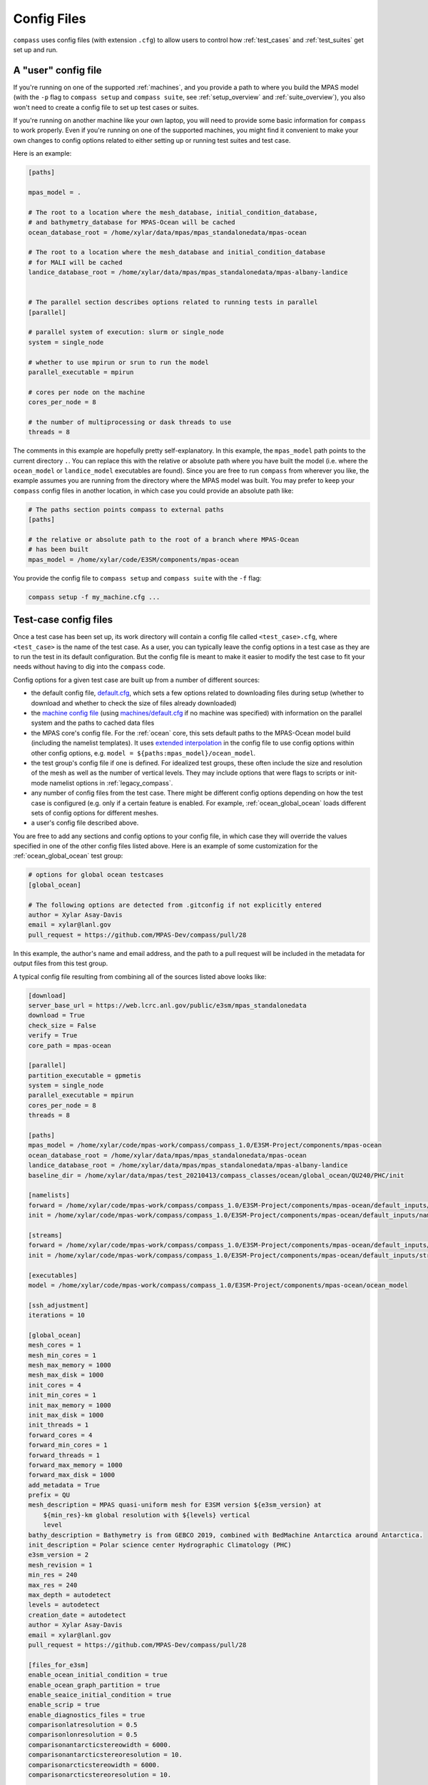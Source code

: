 .. _config_files:

Config Files
============

``compass`` uses config files (with extension ``.cfg``) to allow users to
control how :ref:`test_cases` and :ref:`test_suites` get set up and run.

A "user" config file
--------------------

If you're running on one of the supported :ref:`machines`, and you provide a
path to where you build the MPAS model (with the ``-p`` flag to
``compass setup`` and ``compass suite``, see :ref:`setup_overview` and
:ref:`suite_overview`), you also won't need to create a config file to set up
test cases or suites.

If you're running on another machine like your own laptop, you will need to
provide some basic information for ``compass`` to work properly.  Even if
you're running on one of the supported machines, you might find it convenient
to make your own changes to config options related to either setting up or
running test suites and test case.

Here is an example:

.. code-block:: cfg

    [paths]

    mpas_model = .

    # The root to a location where the mesh_database, initial_condition_database,
    # and bathymetry_database for MPAS-Ocean will be cached
    ocean_database_root = /home/xylar/data/mpas/mpas_standalonedata/mpas-ocean

    # The root to a location where the mesh_database and initial_condition_database
    # for MALI will be cached
    landice_database_root = /home/xylar/data/mpas/mpas_standalonedata/mpas-albany-landice


    # The parallel section describes options related to running tests in parallel
    [parallel]

    # parallel system of execution: slurm or single_node
    system = single_node

    # whether to use mpirun or srun to run the model
    parallel_executable = mpirun

    # cores per node on the machine
    cores_per_node = 8

    # the number of multiprocessing or dask threads to use
    threads = 8

The comments in this example are hopefully pretty self-explanatory. In this
example, the ``mpas_model`` path points to the current directory ``.``. You can
replace this with the relative or absolute path where you have built the model
(i.e. where the ``ocean_model`` or ``landice_model`` executables are found).
Since you are free to run ``compass`` from wherever you like, the example
assumes you are running from the directory where the MPAS model was built.
You may prefer to keep your ``compass`` config files in another location, in
which case you could provide an absolute path like:

.. code-block:: cfg

    # The paths section points compass to external paths
    [paths]

    # the relative or absolute path to the root of a branch where MPAS-Ocean
    # has been built
    mpas_model = /home/xylar/code/E3SM/components/mpas-ocean

You provide the config file to ``compass setup`` and ``compass suite`` with
the ``-f`` flag:

.. code-block:: bash

    compass setup -f my_machine.cfg ...

Test-case config files
----------------------

Once a test case has been set up, its work directory will contain a config file
called ``<test_case>.cfg``, where ``<test_case>`` is the name of the test case.
As a user, you can typically leave the config options in a test case as they
are to run the test in its default configuration.  But the config file is meant
to make it easier to modify the test case to fit your needs without having to
dig into the ``compass`` code.

Config options for a given test case are built up from a number of different
sources:

* the default config file,
  `default.cfg <https://github.com/MPAS-Dev/compass/blob/master/compass/default.cfg>`_,
  which sets a few options related to downloading files during setup (whether
  to download and whether to check the size of files already downloaded)

* the `machine config file <https://github.com/MPAS-Dev/compass/blob/master/compass/machines>`_
  (using `machines/default.cfg <https://github.com/MPAS-Dev/compass/blob/master/compass/machines/default.cfg>`_
  if no machine was specified) with information on the parallel system and
  the paths to cached data files

* the MPAS core's config file.  For the :ref:`ocean` core, this sets default
  paths to the MPAS-Ocean model build (including the namelist templates).  It
  uses
  `extended interpolation <https://docs.python.org/3/library/configparser.html#configparser.ExtendedInterpolation>`_
  in the config file to use config options within other config
  options, e.g. ``model = ${paths:mpas_model}/ocean_model``.

* the test group's config file if one is defined.  For idealized test groups,
  these often include the size and resolution of the mesh as well as the number
  of vertical levels.  They may include options that were flags to scripts
  or init-mode namelist options in :ref:`legacy_compass`.

* any number of config files from the test case.  There might be different
  config options depending on how the test case is configured (e.g. only if a
  certain feature is enabled.  For example, :ref:`ocean_global_ocean` loads different
  sets of config options for different meshes.

* a user's config file described above.

You are free to add any sections and config options to your config file,
in which case they will override the values specified in one of the other
config files listed above. Here is an example of some customization for the
:ref:`ocean_global_ocean` test group:

.. code-block:: cfg

    # options for global ocean testcases
    [global_ocean]

    # The following options are detected from .gitconfig if not explicitly entered
    author = Xylar Asay-Davis
    email = xylar@lanl.gov
    pull_request = https://github.com/MPAS-Dev/compass/pull/28

In this example, the author's name and email address, and the path to a pull
request will be included in the metadata for output files from this test group.

A typical config file resulting from combining all of the sources listed above
looks like:

.. code-block:: cfg

    [download]
    server_base_url = https://web.lcrc.anl.gov/public/e3sm/mpas_standalonedata
    download = True
    check_size = False
    verify = True
    core_path = mpas-ocean

    [parallel]
    partition_executable = gpmetis
    system = single_node
    parallel_executable = mpirun
    cores_per_node = 8
    threads = 8

    [paths]
    mpas_model = /home/xylar/code/mpas-work/compass/compass_1.0/E3SM-Project/components/mpas-ocean
    ocean_database_root = /home/xylar/data/mpas/mpas_standalonedata/mpas-ocean
    landice_database_root = /home/xylar/data/mpas/mpas_standalonedata/mpas-albany-landice
    baseline_dir = /home/xylar/data/mpas/test_20210413/compass_classes/ocean/global_ocean/QU240/PHC/init

    [namelists]
    forward = /home/xylar/code/mpas-work/compass/compass_1.0/E3SM-Project/components/mpas-ocean/default_inputs/namelist.ocean.forward
    init = /home/xylar/code/mpas-work/compass/compass_1.0/E3SM-Project/components/mpas-ocean/default_inputs/namelist.ocean.init

    [streams]
    forward = /home/xylar/code/mpas-work/compass/compass_1.0/E3SM-Project/components/mpas-ocean/default_inputs/streams.ocean.forward
    init = /home/xylar/code/mpas-work/compass/compass_1.0/E3SM-Project/components/mpas-ocean/default_inputs/streams.ocean.init

    [executables]
    model = /home/xylar/code/mpas-work/compass/compass_1.0/E3SM-Project/components/mpas-ocean/ocean_model

    [ssh_adjustment]
    iterations = 10

    [global_ocean]
    mesh_cores = 1
    mesh_min_cores = 1
    mesh_max_memory = 1000
    mesh_max_disk = 1000
    init_cores = 4
    init_min_cores = 1
    init_max_memory = 1000
    init_max_disk = 1000
    init_threads = 1
    forward_cores = 4
    forward_min_cores = 1
    forward_threads = 1
    forward_max_memory = 1000
    forward_max_disk = 1000
    add_metadata = True
    prefix = QU
    mesh_description = MPAS quasi-uniform mesh for E3SM version ${e3sm_version} at
        ${min_res}-km global resolution with ${levels} vertical
        level
    bathy_description = Bathymetry is from GEBCO 2019, combined with BedMachine Antarctica around Antarctica.
    init_description = Polar science center Hydrographic Climatology (PHC)
    e3sm_version = 2
    mesh_revision = 1
    min_res = 240
    max_res = 240
    max_depth = autodetect
    levels = autodetect
    creation_date = autodetect
    author = Xylar Asay-Davis
    email = xylar@lanl.gov
    pull_request = https://github.com/MPAS-Dev/compass/pull/28

    [files_for_e3sm]
    enable_ocean_initial_condition = true
    enable_ocean_graph_partition = true
    enable_seaice_initial_condition = true
    enable_scrip = true
    enable_diagnostics_files = true
    comparisonlatresolution = 0.5
    comparisonlonresolution = 0.5
    comparisonantarcticstereowidth = 6000.
    comparisonantarcticstereoresolution = 10.
    comparisonarcticstereowidth = 6000.
    comparisonarcticstereoresolution = 10.

    [vertical_grid]
    grid_type = tanh_dz
    vert_levels = 16
    bottom_depth = 3000.0
    min_layer_thickness = 3.0
    max_layer_thickness = 500.0

Unfortunately, all comments are lost in the process of combining config
options.  Comments are not parsed by ``ConfigParser``, and there is not a
standard for which comments are associated with which options.  So users
will need to search through this documentation (or the code on the
`compass repo <https://github.com/MPAS-Dev/compass>`_) to know what the config
options are used for.
